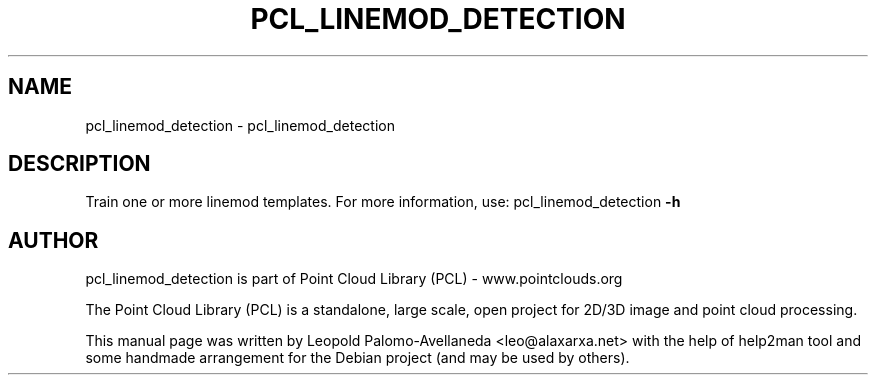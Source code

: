 .\" DO NOT MODIFY THIS FILE!  It was generated by help2man 1.40.10.
.TH PCL_LINEMOD_DETECTION "1" "May 2014" "pcl_linemod_detection 1.7.1" "User Commands"
.SH NAME
pcl_linemod_detection \- pcl_linemod_detection
.SH DESCRIPTION

Train one or more linemod templates. For more information, use: pcl_linemod_detection \fB\-h\fR

.SH AUTHOR
pcl_linemod_detection is part of Point Cloud Library (PCL) - www.pointclouds.org

The Point Cloud Library (PCL) is a standalone, large scale, open project for 2D/3D
image and point cloud processing.
.PP
This manual page was written by Leopold Palomo-Avellaneda <leo@alaxarxa.net> with
the help of help2man tool and some handmade arrangement for the Debian project
(and may be used by others).

